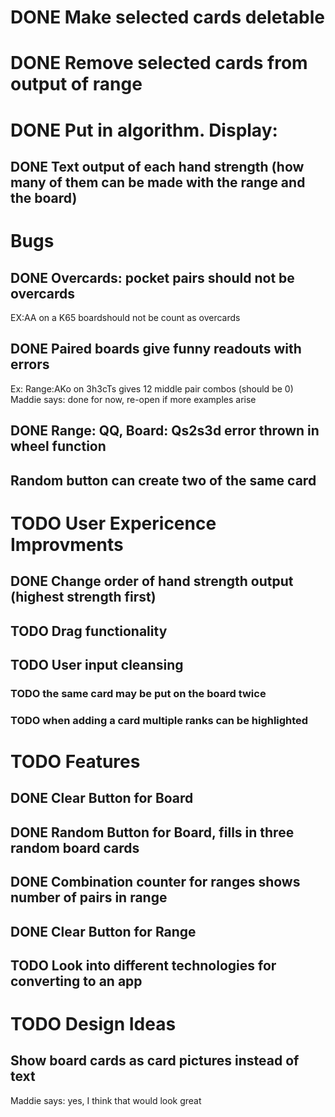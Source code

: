 
* DONE Make selected cards deletable
* DONE Remove selected cards from output of range
* DONE Put in algorithm. Display:
** DONE Text output of each hand strength (how many of them can be made with the range and the board)
* Bugs
** DONE Overcards: pocket pairs should not be overcards
   EX:AA on a K65 boardshould not be count as overcards
** DONE Paired boards give funny readouts with errors
   Ex: Range:AKo on 3h3cTs gives 12 middle pair combos (should be 0)
   Maddie says: done for now, re-open if more examples arise
** DONE Range: QQ, Board: Qs2s3d error thrown in wheel function
** Random button can create two of the same card
* TODO User Expericence Improvments
** DONE Change order of hand strength output (highest strength first)
** TODO Drag functionality
** TODO User input cleansing
*** TODO the same card may be put on the board twice
*** TODO when adding a card multiple ranks can be highlighted
* TODO Features
** DONE Clear Button for Board
** DONE Random Button for Board, fills in three random board cards
** DONE Combination counter for ranges shows number of pairs in range
** DONE Clear Button for Range
** TODO Look into different technologies for converting to an app
* TODO Design Ideas
** Show board cards as card pictures instead of text
   Maddie says: yes, I think that would look great
